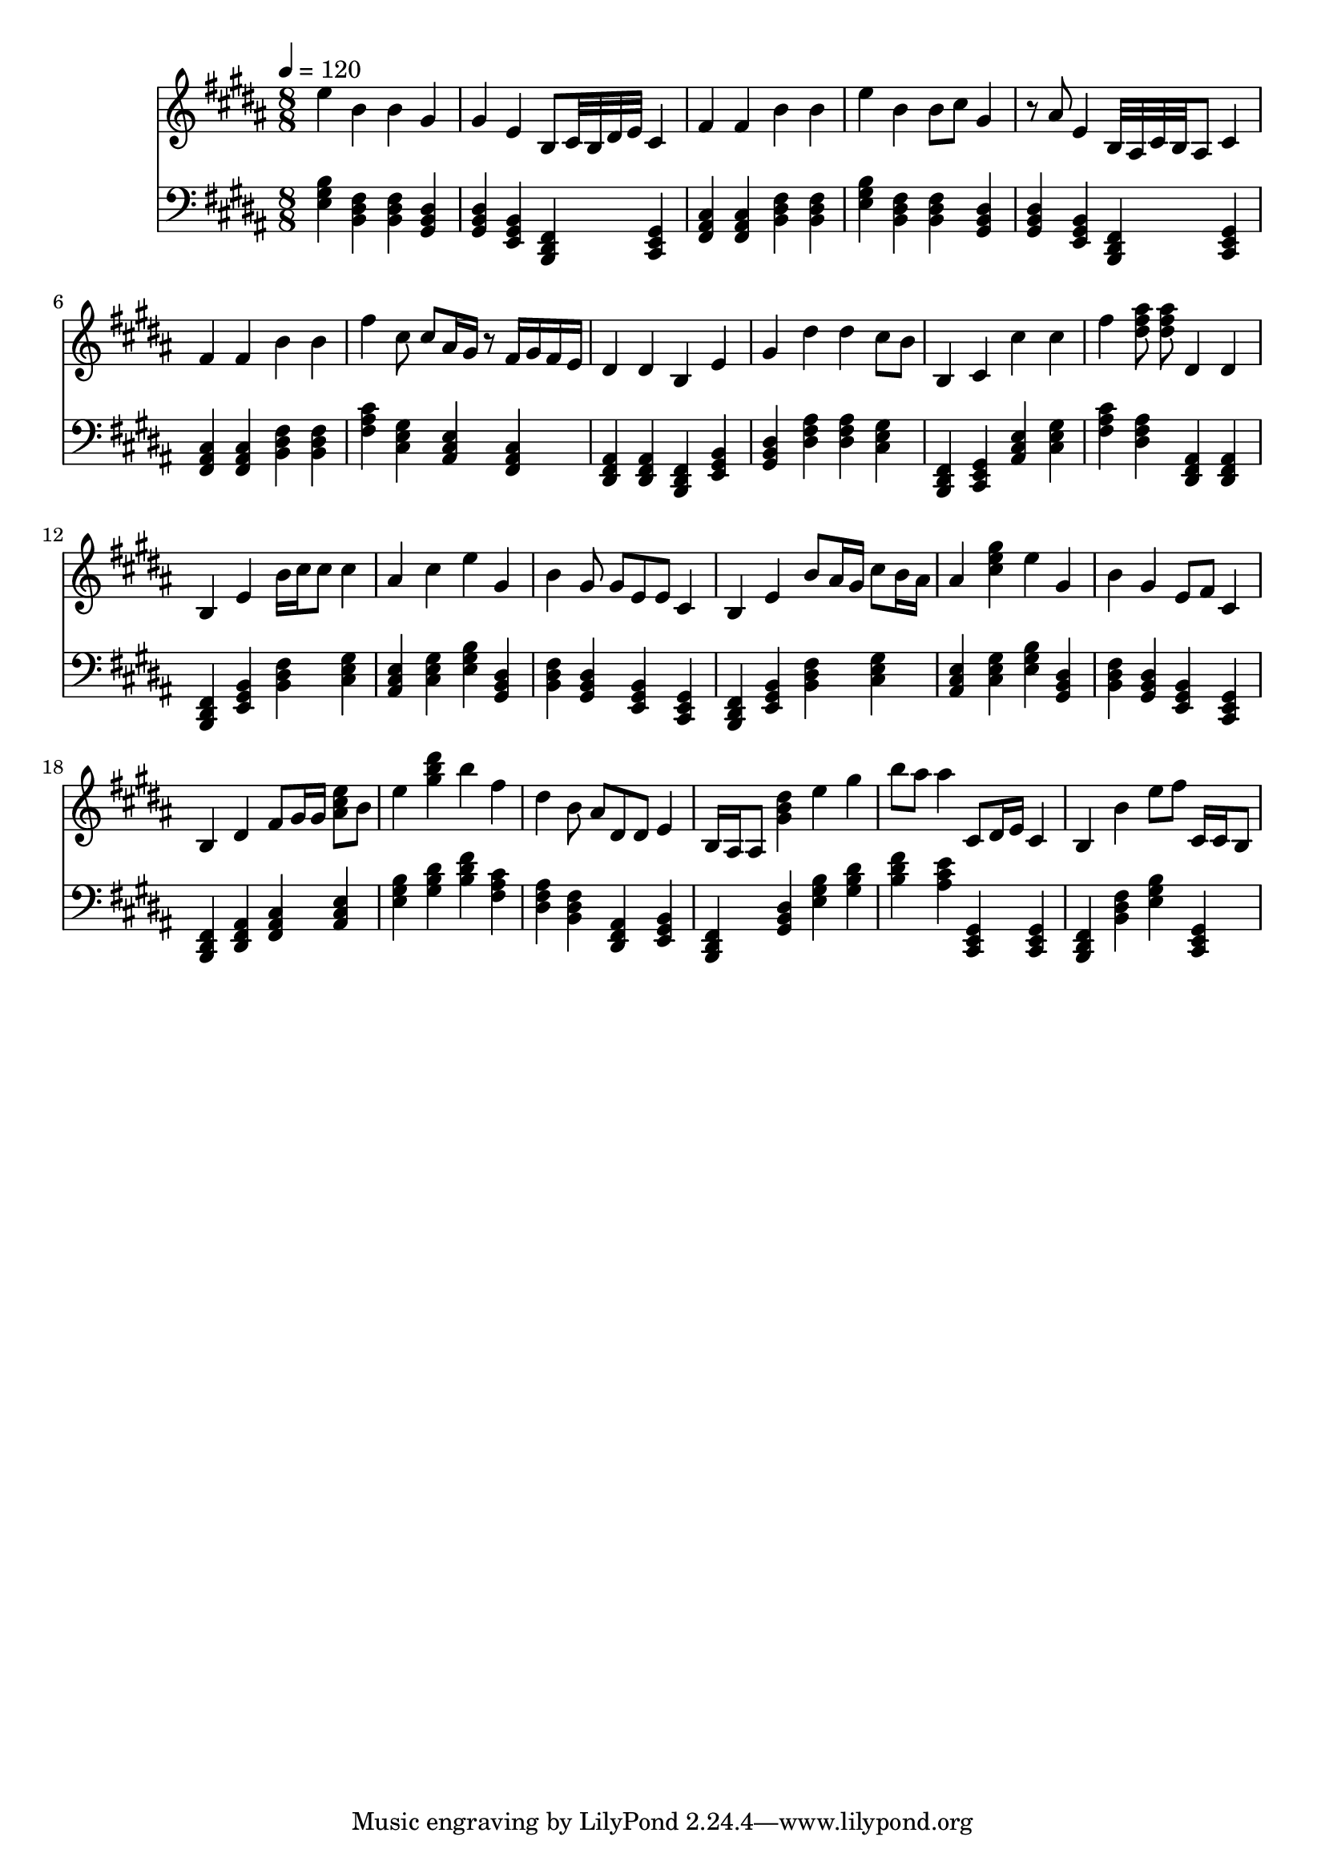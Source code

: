 \version "2.12.0" 

ignore = \override NoteColumn #'ignore-collision = ##t
\book {
	\score {
		<<
		\new Staff {
			<<
			\new Voice {
				{ 
					% instrument: Piano
					% measures: 23
					% difficulty: 83
					
					\ignore
					\clef treble
					\time 8/8
					\key b \major
					\tempo 4 = 120 
					
% Section ----------

% Phrase:
e''4 b'4 b'4 gis'4 gis'4 e'4 b8 cis'32 b32 dis'32 e'32 cis'4 fis'4 fis'4 b'4 b'4 
% Phrase:
e''4 b'4 b'8 cis''8 gis'4 r8 ais'8 e'4 b32 ais32 cis'32 b32 ais8 cis'4 fis'4 fis'4 b'4 b'4 
% Phrase:
fis''4 cis''8 cis''8 ais'16 gis'16 r8 fis'16 gis'16 fis'16 e'16 dis'4 dis'4 b4 e'4 gis'4 dis''4 dis''4 cis''8 b'8 
% Phrase:
b4 cis'4 cis''4 cis''4 fis''4 <dis'' fis'' ais''>8 <dis'' fis'' ais''>8 dis'4 dis'4 

% Section ----------

% Phrase:
b4 e'4 b'16 cis''16 cis''8 cis''4 ais'4 cis''4 e''4 gis'4 b'4 gis'8 gis'8 e'8 e'8 cis'4 
% Phrase:
b4 e'4 b'8 ais'16 gis'16 cis''8 b'16 ais'16 ais'4 <cis'' e'' gis''>4 e''4 gis'4 b'4 gis'4 e'8 fis'8 cis'4 
% Phrase:
b4 dis'4 fis'8 gis'16 gis'16 <ais' cis'' e''>8 b'8 e''4 <gis'' b'' dis'''>4 b''4 fis''4 dis''4 b'8 ais'8 dis'8 dis'8 e'4 
% Phrase:
b16 ais16 ais8 <gis' b' dis''>4 e''4 gis''4 b''8 ais''8 ais''4 cis'8 dis'16 e'16 cis'4 

% Section ----------

% Phrase:
b4 b'4 e''8 fis''8 cis'16 cis'16 b8 

				}
			}
			>>
		}
		\new Staff {
			\new Voice {
				{ 
					\clef bass
					\time 8/8
					\key b \major 
					\tempo 4 = 120 
					
% Section ----------

% Phrase:
<e gis b>4 <b, dis fis>4 <b, dis fis>4 <gis, b, dis>4 <gis, b, dis>4 <e, gis, b,>4 <b,, dis, fis,>4 <cis, e, gis,>4 <fis, ais, cis>4 <fis, ais, cis>4 <b, dis fis>4 <b, dis fis>4 
% Phrase:
<e gis b>4 <b, dis fis>4 <b, dis fis>4 <gis, b, dis>4 <gis, b, dis>4 <e, gis, b,>4 <b,, dis, fis,>4 <cis, e, gis,>4 <fis, ais, cis>4 <fis, ais, cis>4 <b, dis fis>4 <b, dis fis>4 
% Phrase:
<fis ais cis'>4 <cis e gis>4 <ais, cis e>4 <fis, ais, cis>4 <dis, fis, ais,>4 <dis, fis, ais,>4 <b,, dis, fis,>4 <e, gis, b,>4 <gis, b, dis>4 <dis fis ais>4 <dis fis ais>4 <cis e gis>4 
% Phrase:
<b,, dis, fis,>4 <cis, e, gis,>4 <ais, cis e>4 <cis e gis>4 <fis ais cis'>4 <dis fis ais>4 <dis, fis, ais,>4 <dis, fis, ais,>4 

% Section ----------

% Phrase:
<b,, dis, fis,>4 <e, gis, b,>4 <b, dis fis>4 <cis e gis>4 <ais, cis e>4 <cis e gis>4 <e gis b>4 <gis, b, dis>4 <b, dis fis>4 <gis, b, dis>4 <e, gis, b,>4 <cis, e, gis,>4 
% Phrase:
<b,, dis, fis,>4 <e, gis, b,>4 <b, dis fis>4 <cis e gis>4 <ais, cis e>4 <cis e gis>4 <e gis b>4 <gis, b, dis>4 <b, dis fis>4 <gis, b, dis>4 <e, gis, b,>4 <cis, e, gis,>4 
% Phrase:
<b,, dis, fis,>4 <dis, fis, ais,>4 <fis, ais, cis>4 <ais, cis e>4 <e gis b>4 <gis b dis'>4 <b dis' fis'>4 <fis ais cis'>4 <dis fis ais>4 <b, dis fis>4 <dis, fis, ais,>4 <e, gis, b,>4 
% Phrase:
<b,, dis, fis,>4 <gis, b, dis>4 <e gis b>4 <gis b dis'>4 <b dis' fis'>4 <ais cis' e'>4 <cis, e, gis,>4 <cis, e, gis,>4 

% Section ----------

% Phrase:
<b,, dis, fis,>4 <b, dis fis>4 <e gis b>4 <cis, e, gis,>4 

				}
			}
		}
		>>

		\midi { }
		\layout { }
	}
}
